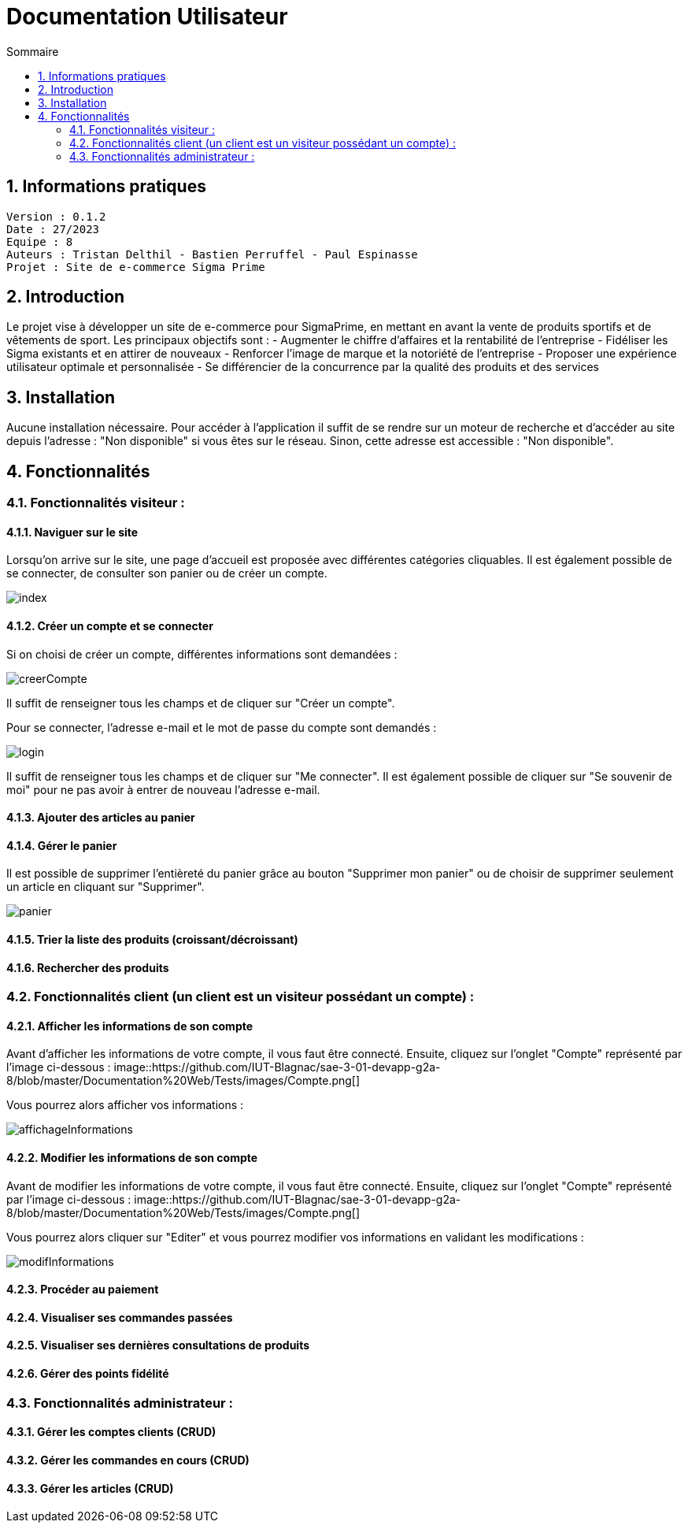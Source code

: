 # Documentation Utilisateur
:toc:
:toc-title: Sommaire
:sectnums:

== Informations pratiques
----
Version : 0.1.2
Date : 27/2023
Equipe : 8
Auteurs : Tristan Delthil - Bastien Perruffel - Paul Espinasse
Projet : Site de e-commerce Sigma Prime
----

== Introduction

Le projet vise à développer un site de e-commerce pour SigmaPrime, en mettant en avant la vente de produits sportifs et de vêtements de sport. Les principaux objectifs sont :
- Augmenter le chiffre d’affaires et la rentabilité de l’entreprise
- Fidéliser les Sigma existants et en attirer de nouveaux
- Renforcer l’image de marque et la notoriété de l’entreprise
- Proposer une expérience utilisateur optimale et personnalisée
- Se différencier de la concurrence par la qualité des produits et des services

== Installation

Aucune installation nécessaire. Pour accéder à l'application il suffit de se rendre sur un moteur de recherche et d'accéder au site depuis l'adresse : "Non disponible" si vous êtes sur le réseau. Sinon, cette adresse est accessible : "Non disponible".

== Fonctionnalités

=== Fonctionnalités visiteur : 

==== Naviguer sur le site

Lorsqu'on arrive sur le site, une page d'accueil est proposée avec différentes catégories cliquables. Il est également possible de se connecter, de consulter son panier ou de créer un compte.

image::https://github.com/IUT-Blagnac/sae-3-01-devapp-g2a-8/blob/master/Documentation%20Web/Tests/images/index.png[]

==== Créer un compte et se connecter

Si on choisi de créer un compte, différentes informations sont demandées :

image::https://github.com/IUT-Blagnac/sae-3-01-devapp-g2a-8/blob/master/Documentation%20Web/Tests/images/creerCompte.png[]

Il suffit de renseigner tous les champs et de cliquer sur "Créer un compte".

Pour se connecter, l'adresse e-mail et le mot de passe du compte sont demandés :

image::https://github.com/IUT-Blagnac/sae-3-01-devapp-g2a-8/blob/master/Documentation%20Web/Tests/images/login.png[]

Il suffit de renseigner tous les champs et de cliquer sur "Me connecter".
Il est également possible de cliquer sur "Se souvenir de moi" pour ne pas avoir à entrer de nouveau l'adresse e-mail.

==== Ajouter des articles au panier

==== Gérer le panier

Il est possible de supprimer l'entièreté du panier grâce au bouton "Supprimer mon panier" ou de choisir de supprimer seulement un article en cliquant sur "Supprimer".

image::https://github.com/IUT-Blagnac/sae-3-01-devapp-g2a-8/blob/master/Documentation%20Web/Tests/images/panier.png[]

==== Trier la liste des produits (croissant/décroissant)

==== Rechercher des produits

=== Fonctionnalités client (un client est un visiteur possédant un compte) : 

==== Afficher les informations de son compte

Avant d'afficher les informations de votre compte, il vous faut être connecté. Ensuite, cliquez sur l'onglet "Compte" représenté par l'image ci-dessous :
image::https://github.com/IUT-Blagnac/sae-3-01-devapp-g2a-8/blob/master/Documentation%20Web/Tests/images/Compte.png[]

Vous pourrez alors afficher vos informations :

image::https://github.com/IUT-Blagnac/sae-3-01-devapp-g2a-8/blob/master/Documentation%20Web/Tests/images/affichageInformations.png[]

==== Modifier les informations de son compte

Avant de modifier les informations de votre compte, il vous faut être connecté. Ensuite, cliquez sur l'onglet "Compte" représenté par l'image ci-dessous :
image::https://github.com/IUT-Blagnac/sae-3-01-devapp-g2a-8/blob/master/Documentation%20Web/Tests/images/Compte.png[]

Vous pourrez alors cliquer sur "Editer" et vous pourrez modifier vos informations en validant les modifications :

image::https://github.com/IUT-Blagnac/sae-3-01-devapp-g2a-8/blob/master/Documentation%20Web/Tests/images/modifInformations.png[]

==== Procéder au paiement

==== Visualiser ses commandes passées

==== Visualiser ses dernières consultations de produits

==== Gérer des points fidélité

=== Fonctionnalités administrateur : 

==== Gérer les comptes clients (CRUD)

==== Gérer les commandes en cours (CRUD)

==== Gérer les articles (CRUD)
